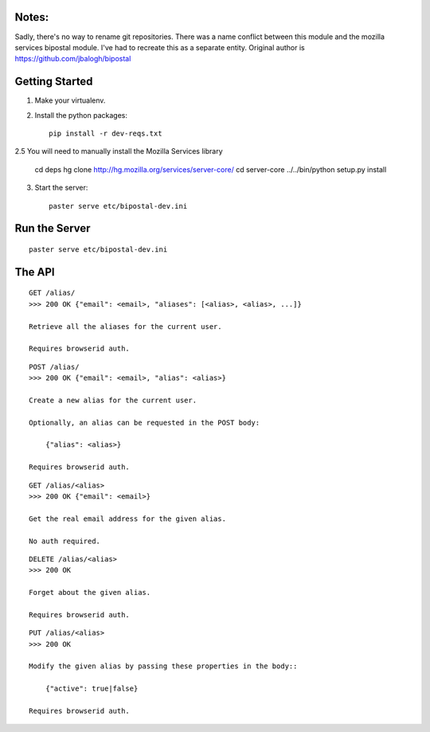 Notes:
------

Sadly, there's no way to rename git repositories. There was a name conflict between this module and the mozilla services bipostal module. I've had to recreate this as a separate entity. Original author is https://github.com/jbalogh/bipostal

Getting Started
---------------

1. Make your virtualenv.
2. Install the python packages::

    pip install -r dev-reqs.txt

2.5 You will need to manually install the Mozilla Services library

    cd deps
    hg clone http://hg.mozilla.org/services/server-core/
    cd server-core
    ../../bin/python setup.py install

3. Start the server::

    paster serve etc/bipostal-dev.ini


Run the Server
--------------
::

    paster serve etc/bipostal-dev.ini


The API
-------

::

    GET /alias/
    >>> 200 OK {"email": <email>, "aliases": [<alias>, <alias>, ...]}

    Retrieve all the aliases for the current user.

    Requires browserid auth.

::

    POST /alias/
    >>> 200 OK {"email": <email>, "alias": <alias>}

    Create a new alias for the current user.

    Optionally, an alias can be requested in the POST body:

        {"alias": <alias>}

    Requires browserid auth.

::

    GET /alias/<alias>
    >>> 200 OK {"email": <email>}

    Get the real email address for the given alias.

    No auth required.

::

    DELETE /alias/<alias>
    >>> 200 OK

    Forget about the given alias.

    Requires browserid auth.

::

    PUT /alias/<alias>
    >>> 200 OK

    Modify the given alias by passing these properties in the body::

        {"active": true|false}

    Requires browserid auth.
